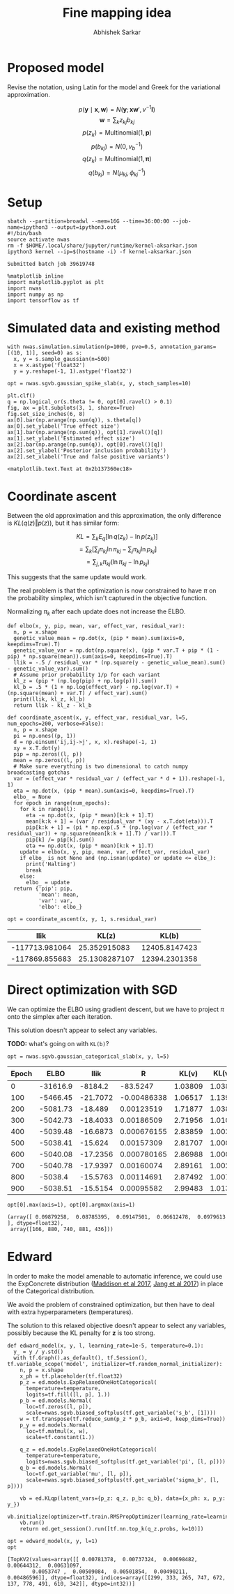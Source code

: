 #+TITLE: Fine mapping idea
#+AUTHOR: Abhishek Sarkar
#+EMAIL: aksarkar@uchicago.edu
#+OPTIONS: ':nil *:t -:t ::t <:t H:3 \n:nil ^:t arch:headline author:t
#+OPTIONS: broken-links:nil c:nil creator:nil d:(not "LOGBOOK") date:t e:t
#+OPTIONS: email:nil f:t inline:t num:t p:nil pri:nil prop:nil stat:t tags:t
#+OPTIONS: tasks:t tex:t timestamp:t title:t toc:t todo:t |:t
#+OPTIONS: html-link-use-abs-url:nil html-postamble:auto html-preamble:t
#+OPTIONS: html-scripts:t html-style:t html5-fancy:nil tex:t
#+HTML_DOCTYPE: html5
#+HTML_CONTAINER: div

#+PROPERTY: header-args:ipython+ :session kernel-aksarkar.json :results raw drawer :async t :exports both

* Proposed model

  Revise the notation, using Latin for the model and Greek for the variational
  approximation.

  \[ p(\mathbf{y} \mid \mathbf{x}, \mathbf{w}) = N(\mathbf{y}; \mathbf{x} \mathbf{w}', v^{-1} \mathbf{I}) \]
  \[ \mathbf{w} = \sum_k z_{kj} b_{kj} \]
  \[ p(z_k) = \mathrm{Multinomial}(1, \mathbf{p}) \]
  \[ p(b_{kj}) = N(0, v_b^{-1}) \]
  \[ q(z_k) = \mathrm{Multinomial}(1, \mathbf{\pi}) \]
  \[ q(b_{kj}) = N(\mu_{kj}, \phi_{kj}^{-1}) \]

* Setup

  #+BEGIN_SRC shell :dir (concat (file-name-as-directory (getenv "SCRATCH")) "spikeslab")
  sbatch --partition=broadwl --mem=16G --time=36:00:00 --job-name=ipython3 --output=ipython3.out
  #!/bin/bash
  source activate nwas
  rm -f $HOME/.local/share/jupyter/runtime/kernel-aksarkar.json
  ipython3 kernel --ip=$(hostname -i) -f kernel-aksarkar.json
  #+END_SRC

  #+RESULTS:
  : Submitted batch job 39619748

  #+BEGIN_SRC ipython
    %matplotlib inline
    import matplotlib.pyplot as plt
    import nwas
    import numpy as np
    import tensorflow as tf
  #+END_SRC

  #+RESULTS:
  :RESULTS:
  :END:

* Simulated data and existing method

  #+BEGIN_SRC ipython
    with nwas.simulation.simulation(p=1000, pve=0.5, annotation_params=[(10, 1)], seed=0) as s:
      x, y = s.sample_gaussian(n=500)
      x = x.astype('float32')
      y = y.reshape(-1, 1).astype('float32')
  #+END_SRC

  #+RESULTS:
  :RESULTS:
  :END:

  #+BEGIN_SRC ipython :ipyfile spike-slab-fit.png
    opt = nwas.sgvb.gaussian_spike_slab(x, y, stoch_samples=10)

    plt.clf()
    q = np.logical_or(s.theta != 0, opt[0].ravel() > 0.1)
    fig, ax = plt.subplots(3, 1, sharex=True)
    fig.set_size_inches(6, 8)
    ax[0].bar(np.arange(np.sum(q)), s.theta[q])
    ax[0].set_ylabel('True effect size')
    ax[1].bar(np.arange(np.sum(q)), opt[1].ravel()[q])
    ax[1].set_ylabel('Estimated effect size')
    ax[2].bar(np.arange(np.sum(q)), opt[0].ravel()[q])
    ax[2].set_ylabel('Posterior inclusion probability')
    ax[2].set_xlabel('True and false positive variants')
  #+END_SRC

  #+RESULTS:
  :RESULTS:
  : <matplotlib.text.Text at 0x2b137360ec18>
  [[file:spike-slab-fit.png]]
  :END:

* Coordinate ascent

  Between the old approximation and this approximation, the only difference is
  \(KL\left(q(z)\Vert p(z)\right)\), but it has similar form:

  \[ KL = \sum_k E_q[\ln q(z_k) - \ln p(z_k)] \]
  \[= \sum_k \left[\sum_j \pi_{kj} \ln \pi_{kj} - \sum_j \pi_{kj} \ln p_{kj}\right] \]
  \[= \sum_{j,k} \pi_{kj} \left( \ln \pi_{kj} - \ln p_{kj} \right) \]

  This suggests that the same update would work.

  The real problem is that the optimization is now constrained to have \(\pi\)
  on the probability simplex, which isn't captured in the objective function.

  Normalizing \(\pi_k\) after each update does not increase the ELBO.

  #+BEGIN_SRC ipython :results output
    def elbo(x, y, pip, mean, var, effect_var, residual_var):
      n, p = x.shape
      genetic_value_mean = np.dot(x, (pip * mean).sum(axis=0, keepdims=True).T)
      genetic_value_var = np.dot(np.square(x), (pip * var.T + pip * (1 - pip) * np.square(mean)).sum(axis=0, keepdims=True).T)
      llik = -.5 / residual_var * (np.square(y - genetic_value_mean).sum() - genetic_value_var).sum()
      # Assume prior probability 1/p for each variant
      kl_z = (pip * (np.log(pip) + np.log(p))).sum()
      kl_b = .5 * (1 + np.log(effect_var) - np.log(var.T) + (np.square(mean) + var.T) / effect_var).sum()
      print(llik, kl_z, kl_b)
      return llik - kl_z - kl_b

    def coordinate_ascent(x, y, effect_var, residual_var, l=5, num_epochs=200, verbose=False):
      n, p = x.shape
      pi = np.ones((p, 1))
      d = np.einsum('ij,ij->j', x, x).reshape(-1, 1)
      xy = x.T.dot(y)
      pip = np.zeros((l, p))
      mean = np.zeros((l, p))
      # Make sure everything is two dimensional to catch numpy broadcasting gotchas
      var = (effect_var * residual_var / (effect_var * d + 1)).reshape(-1, 1)
      eta = np.dot(x, (pip * mean).sum(axis=0, keepdims=True).T)
      elbo_ = None
      for epoch in range(num_epochs):
        for k in range(l):
          eta -= np.dot(x, (pip * mean)[k:k + 1].T)
          mean[k:k + 1] = (var / residual_var * (xy - x.T.dot(eta))).T
          pip[k:k + 1] = (pi * np.exp(.5 * (np.log(var / (effect_var * residual_var)) + np.square(mean[k:k + 1].T) / var))).T
          pip[k] /= pip[k].sum()
          eta += np.dot(x, (pip * mean)[k:k + 1].T)
        update = elbo(x, y, pip, mean, var, effect_var, residual_var)
        if elbo_ is not None and (np.isnan(update) or update <= elbo_):
          print('Halting')
          break
        else:
          elbo_ = update
      return {'pip': pip,
              'mean': mean,
              'var': var,
              'elbo': elbo_}

    opt = coordinate_ascent(x, y, 1, s.residual_var)
  #+END_SRC

  #+RESULTS:
  :RESULTS:
  |           llik |         KL(z) |         KL(b) |
  |----------------+---------------+---------------|
  | -117713.981064 |  25.352915083 | 12405.8147423 |
  | -117869.855683 | 25.1308287107 | 12394.2301358 |
  :END:

* Direct optimization with SGD

  We can optimize the ELBO using gradient descent, but we have to project
  \(\pi\) onto the simplex after each iteration. 

  This solution doesn't appear to select any variables.

  *TODO:* what's going on with ~KL(b)~?

  #+BEGIN_SRC ipython :results output
  opt = nwas.sgvb.gaussian_categorical_slab(x, y, l=5)
  #+END_SRC

  #+RESULTS:
  :RESULTS:
  | Epoch |     ELBO |     llik |           R |   KL(v) | KL(v_b) |   KL(z) |   KL(b) |
  |-------+----------+----------+-------------+---------+---------+---------+---------|
  |     0 | -31616.9 |  -8184.2 |    -83.5247 | 1.03809 | 1.03809 | 15764.1 |  7666.5 |
  |   100 | -5466.45 | -21.7072 | -0.00486338 | 1.06517 |  1.1396 | 18.8546 | 5423.68 |
  |   200 | -5081.73 |  -18.489 |  0.00123519 | 1.71877 | 1.03829 | 18.8523 | 5041.63 |
  |   300 | -5042.73 | -18.4033 |  0.00186509 | 2.71956 | 1.01052 | 18.8522 | 5001.75 |
  |   400 | -5039.48 | -16.6873 | 0.000676155 | 2.83859 | 1.00315 | 18.8522 |  5000.1 |
  |   500 | -5038.41 |  -15.624 |  0.00157309 | 2.81707 | 1.00042 | 18.8522 | 5000.11 |
  |   600 | -5040.08 | -17.2356 | 0.000780165 | 2.86988 | 1.00021 | 18.8522 | 5000.12 |
  |   700 | -5040.78 | -17.9397 |  0.00160074 | 2.89161 | 1.00254 | 18.8522 |  5000.1 |
  |   800 |  -5038.4 | -15.5763 |  0.00114691 | 2.87492 | 1.00723 | 18.8522 | 5000.09 |
  |   900 | -5038.51 | -15.5154 |  0.00095582 | 2.99483 | 1.01352 | 18.8522 | 5000.13 |
  :END:

  #+BEGIN_SRC ipython :results raw drawer
  opt[0].max(axis=1), opt[0].argmax(axis=1)
  #+END_SRC

  #+RESULTS:
  :RESULTS:
  : (array([ 0.09879258,  0.08785395,  0.09147501,  0.06612478,  0.0979613 ], dtype=float32),
  :  array([166, 880, 740, 881, 436]))
  :END:

* Edward

  In order to make the model amenable to automatic inference, we could use the
  ExpConcrete distribution ([[https://arxiv.org/abs/1611.00712][Maddison et al 2017]], [[https://arxiv.org/abs/1611.01144][Jang et al 2017]]) in place of
  the Categorical distribution.

  We avoid the problem of constrained optimization, but then have to deal with
  extra hyperparameters (temperatures).

  The solution to this relaxed objective doesn't appear to select any
  variables, possibly because the KL penalty for \(\bm{z}\) is too strong.

  #+BEGIN_SRC ipython :results raw drawer
    def edward_model(x, y, l, learning_rate=1e-5, temperature=0.1):
      y_ = y / y.std()
      with tf.Graph().as_default(), tf.Session(), tf.variable_scope('model', initializer=tf.random_normal_initializer):
        n, p = x.shape
        x_ph = tf.placeholder(tf.float32)
        p_z = ed.models.ExpRelaxedOneHotCategorical(
          temperature=temperature,
          logits=tf.fill([l, p], 1.))
        p_b = ed.models.Normal(
          loc=tf.zeros([l, p]),
          scale=nwas.sgvb.biased_softplus(tf.get_variable('s_b', [1])))
        w = tf.transpose(tf.reduce_sum(p_z * p_b, axis=0, keep_dims=True))
        p_y = ed.models.Normal(
          loc=tf.matmul(x, w),
          scale=tf.constant(1.))

        q_z = ed.models.ExpRelaxedOneHotCategorical(
          temperature=temperature,
          logits=nwas.sgvb.biased_softplus(tf.get_variable('pi', [l, p])))
        q_b = ed.models.Normal(
          loc=tf.get_variable('mu', [l, p]),
          scale=nwas.sgvb.biased_softplus(tf.get_variable('sigma_b', [l, p])))

        vb = ed.KLqp(latent_vars={p_z: q_z, p_b: q_b}, data={x_ph: x, p_y: y_})
        vb.initialize(optimizer=tf.train.RMSPropOptimizer(learning_rate=learning_rate))
        vb.run()
        return ed.get_session().run([tf.nn.top_k(q_z.probs, k=10)])

    opt = edward_model(x, y, l=1)
    opt
  #+END_SRC

  #+RESULTS:
  :RESULTS:
  : [TopKV2(values=array([[ 0.00781378,  0.00737324,  0.00698482,  0.00644312,  0.00631097,
  :         0.0053747 ,  0.00509084,  0.00501854,  0.00490211,  0.00486596]], dtype=float32), indices=array([[299, 333, 265, 747, 672, 137, 778, 491, 610, 342]], dtype=int32))]
  :END:
